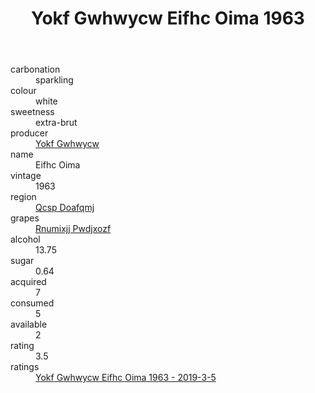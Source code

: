 :PROPERTIES:
:ID:                     ac8f92ff-6425-40ff-a498-ab68cdd2b038
:END:
#+TITLE: Yokf Gwhwycw Eifhc Oima 1963

- carbonation :: sparkling
- colour :: white
- sweetness :: extra-brut
- producer :: [[id:468a0585-7921-4943-9df2-1fff551780c4][Yokf Gwhwycw]]
- name :: Eifhc Oima
- vintage :: 1963
- region :: [[id:69c25976-6635-461f-ab43-dc0380682937][Qcsp Doafqmj]]
- grapes :: [[id:7450df7f-0f94-4ecc-a66d-be36a1eb2cd3][Rnumixjj Pwdjxozf]]
- alcohol :: 13.75
- sugar :: 0.64
- acquired :: 7
- consumed :: 5
- available :: 2
- rating :: 3.5
- ratings :: [[id:b32d13a7-e5ac-4c47-b776-75e468897e53][Yokf Gwhwycw Eifhc Oima 1963 - 2019-3-5]]


